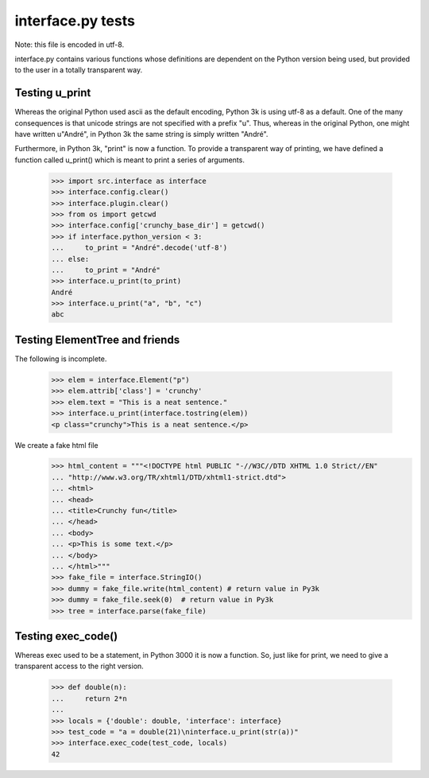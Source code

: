 ﻿interface.py tests
==================

Note: this file is encoded in utf-8.


interface.py contains various functions whose definitions are dependent on the
Python version being used, but provided to the user in a totally transparent way.

Testing u_print
---------------

Whereas the original Python used ascii as the default encoding,
Python 3k is using utf-8 as a default.  One of the many consequences is that
unicode strings are not specified with a prefix "u".  Thus, whereas in the
original Python, one might have written u"André", in Python 3k the same
string is simply written "André".

Furthermore, in Python 3k, "print" is now a function.   To provide a
transparent way of printing, we have defined a function called u_print()
which is meant to print a series of arguments.

    >>> import src.interface as interface
    >>> interface.config.clear()
    >>> interface.plugin.clear()
    >>> from os import getcwd
    >>> interface.config['crunchy_base_dir'] = getcwd()
    >>> if interface.python_version < 3:
    ...     to_print = "André".decode('utf-8')
    ... else: 
    ...     to_print = "André"
    >>> interface.u_print(to_print)
    André
    >>> interface.u_print("a", "b", "c")
    abc

Testing ElementTree and friends
-------------------------------

The following is incomplete.

    >>> elem = interface.Element("p")
    >>> elem.attrib['class'] = 'crunchy'
    >>> elem.text = "This is a neat sentence."
    >>> interface.u_print(interface.tostring(elem))
    <p class="crunchy">This is a neat sentence.</p>

We create a fake html file
    >>> html_content = """<!DOCTYPE html PUBLIC "-//W3C//DTD XHTML 1.0 Strict//EN" 
    ... "http://www.w3.org/TR/xhtml1/DTD/xhtml1-strict.dtd">
    ... <html>
    ... <head>
    ... <title>Crunchy fun</title>
    ... </head>
    ... <body>
    ... <p>This is some text.</p>
    ... </body>
    ... </html>"""
    >>> fake_file = interface.StringIO()
    >>> dummy = fake_file.write(html_content) # return value in Py3k
    >>> dummy = fake_file.seek(0)  # return value in Py3k
    >>> tree = interface.parse(fake_file)
    
Testing exec_code()
-------------------

Whereas exec used to be a statement, in Python 3000 it is now a function.
So, just like for print, we need to give a transparent access to the right version.

    >>> def double(n):
    ...     return 2*n
    ...
    >>> locals = {'double': double, 'interface': interface}
    >>> test_code = "a = double(21)\ninterface.u_print(str(a))"
    >>> interface.exec_code(test_code, locals)
    42

